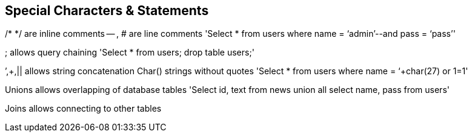 == Special Characters & Statements

/* */ 	are inline comments
-- , # 	are line comments
'Select * from users where name = ‘admin’--and pass = ‘pass’'

; 		allows query chaining
'Select * from users; drop table users;'

’,+,||	allows string concatenation 
Char()	strings without quotes
'Select * from users where name = ‘+char(27) or 1=1'


Unions	allows overlapping of database tables
'Select id, text from news 
union all select name, pass from users'

Joins allows connecting to other tables
